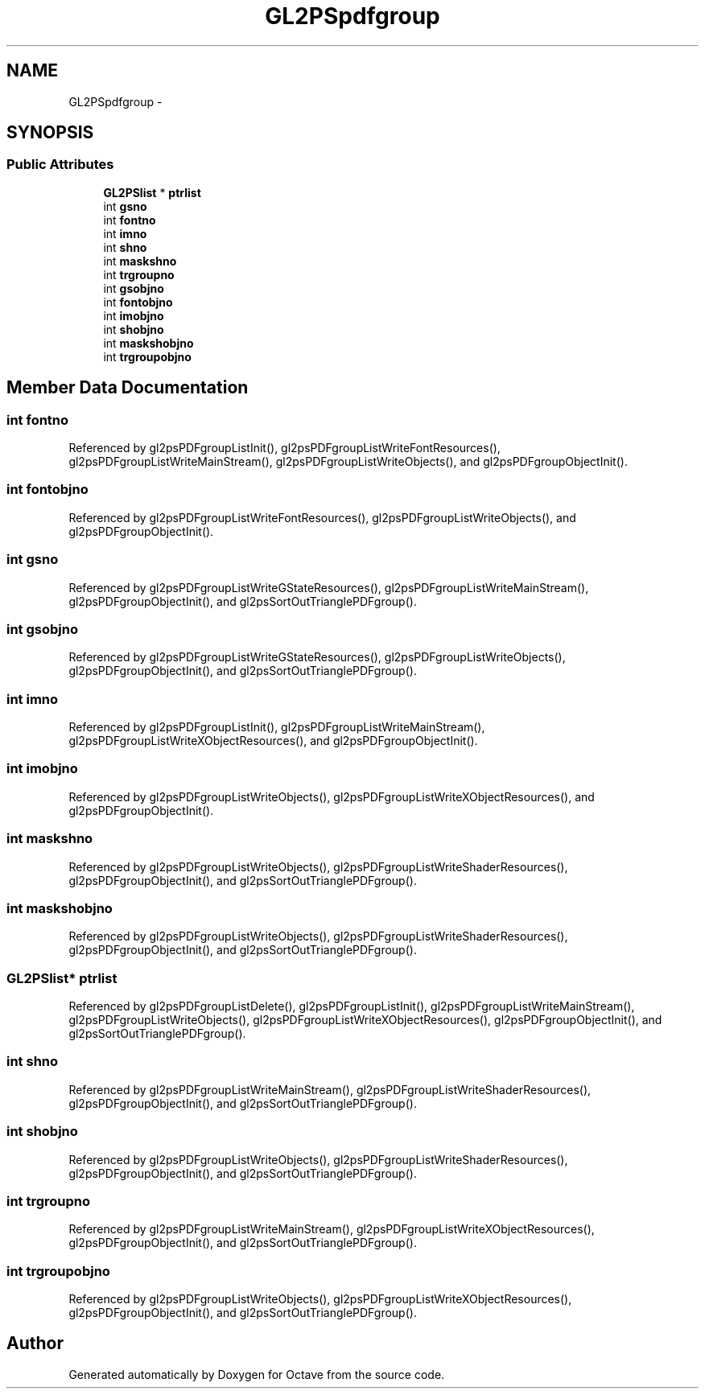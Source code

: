 .TH "GL2PSpdfgroup" 3 "Tue Nov 27 2012" "Version 3.2" "Octave" \" -*- nroff -*-
.ad l
.nh
.SH NAME
GL2PSpdfgroup \- 
.SH SYNOPSIS
.br
.PP
.SS "Public Attributes"

.in +1c
.ti -1c
.RI "\fBGL2PSlist\fP * \fBptrlist\fP"
.br
.ti -1c
.RI "int \fBgsno\fP"
.br
.ti -1c
.RI "int \fBfontno\fP"
.br
.ti -1c
.RI "int \fBimno\fP"
.br
.ti -1c
.RI "int \fBshno\fP"
.br
.ti -1c
.RI "int \fBmaskshno\fP"
.br
.ti -1c
.RI "int \fBtrgroupno\fP"
.br
.ti -1c
.RI "int \fBgsobjno\fP"
.br
.ti -1c
.RI "int \fBfontobjno\fP"
.br
.ti -1c
.RI "int \fBimobjno\fP"
.br
.ti -1c
.RI "int \fBshobjno\fP"
.br
.ti -1c
.RI "int \fBmaskshobjno\fP"
.br
.ti -1c
.RI "int \fBtrgroupobjno\fP"
.br
.in -1c
.SH "Member Data Documentation"
.PP 
.SS "int \fBfontno\fP"
.PP
Referenced by gl2psPDFgroupListInit(), gl2psPDFgroupListWriteFontResources(), gl2psPDFgroupListWriteMainStream(), gl2psPDFgroupListWriteObjects(), and gl2psPDFgroupObjectInit()\&.
.SS "int \fBfontobjno\fP"
.PP
Referenced by gl2psPDFgroupListWriteFontResources(), gl2psPDFgroupListWriteObjects(), and gl2psPDFgroupObjectInit()\&.
.SS "int \fBgsno\fP"
.PP
Referenced by gl2psPDFgroupListWriteGStateResources(), gl2psPDFgroupListWriteMainStream(), gl2psPDFgroupObjectInit(), and gl2psSortOutTrianglePDFgroup()\&.
.SS "int \fBgsobjno\fP"
.PP
Referenced by gl2psPDFgroupListWriteGStateResources(), gl2psPDFgroupListWriteObjects(), gl2psPDFgroupObjectInit(), and gl2psSortOutTrianglePDFgroup()\&.
.SS "int \fBimno\fP"
.PP
Referenced by gl2psPDFgroupListInit(), gl2psPDFgroupListWriteMainStream(), gl2psPDFgroupListWriteXObjectResources(), and gl2psPDFgroupObjectInit()\&.
.SS "int \fBimobjno\fP"
.PP
Referenced by gl2psPDFgroupListWriteObjects(), gl2psPDFgroupListWriteXObjectResources(), and gl2psPDFgroupObjectInit()\&.
.SS "int \fBmaskshno\fP"
.PP
Referenced by gl2psPDFgroupListWriteObjects(), gl2psPDFgroupListWriteShaderResources(), gl2psPDFgroupObjectInit(), and gl2psSortOutTrianglePDFgroup()\&.
.SS "int \fBmaskshobjno\fP"
.PP
Referenced by gl2psPDFgroupListWriteObjects(), gl2psPDFgroupListWriteShaderResources(), gl2psPDFgroupObjectInit(), and gl2psSortOutTrianglePDFgroup()\&.
.SS "\fBGL2PSlist\fP* \fBptrlist\fP"
.PP
Referenced by gl2psPDFgroupListDelete(), gl2psPDFgroupListInit(), gl2psPDFgroupListWriteMainStream(), gl2psPDFgroupListWriteObjects(), gl2psPDFgroupListWriteXObjectResources(), gl2psPDFgroupObjectInit(), and gl2psSortOutTrianglePDFgroup()\&.
.SS "int \fBshno\fP"
.PP
Referenced by gl2psPDFgroupListWriteMainStream(), gl2psPDFgroupListWriteShaderResources(), gl2psPDFgroupObjectInit(), and gl2psSortOutTrianglePDFgroup()\&.
.SS "int \fBshobjno\fP"
.PP
Referenced by gl2psPDFgroupListWriteObjects(), gl2psPDFgroupListWriteShaderResources(), gl2psPDFgroupObjectInit(), and gl2psSortOutTrianglePDFgroup()\&.
.SS "int \fBtrgroupno\fP"
.PP
Referenced by gl2psPDFgroupListWriteMainStream(), gl2psPDFgroupListWriteXObjectResources(), gl2psPDFgroupObjectInit(), and gl2psSortOutTrianglePDFgroup()\&.
.SS "int \fBtrgroupobjno\fP"
.PP
Referenced by gl2psPDFgroupListWriteObjects(), gl2psPDFgroupListWriteXObjectResources(), gl2psPDFgroupObjectInit(), and gl2psSortOutTrianglePDFgroup()\&.

.SH "Author"
.PP 
Generated automatically by Doxygen for Octave from the source code\&.
